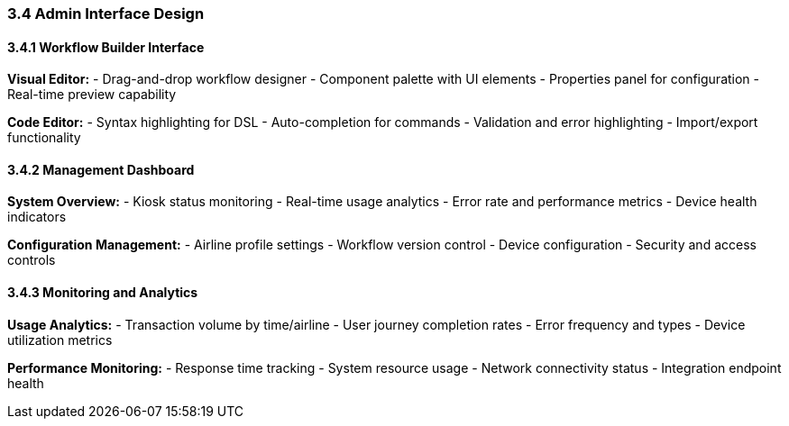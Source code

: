 === 3.4 Admin Interface Design

==== 3.4.1 Workflow Builder Interface

**Visual Editor:**
- Drag-and-drop workflow designer
- Component palette with UI elements
- Properties panel for configuration
- Real-time preview capability

**Code Editor:**
- Syntax highlighting for DSL
- Auto-completion for commands
- Validation and error highlighting
- Import/export functionality

==== 3.4.2 Management Dashboard

**System Overview:**
- Kiosk status monitoring
- Real-time usage analytics
- Error rate and performance metrics
- Device health indicators

**Configuration Management:**
- Airline profile settings
- Workflow version control
- Device configuration
- Security and access controls

==== 3.4.3 Monitoring and Analytics

**Usage Analytics:**
- Transaction volume by time/airline
- User journey completion rates
- Error frequency and types
- Device utilization metrics

**Performance Monitoring:**
- Response time tracking
- System resource usage
- Network connectivity status
- Integration endpoint health